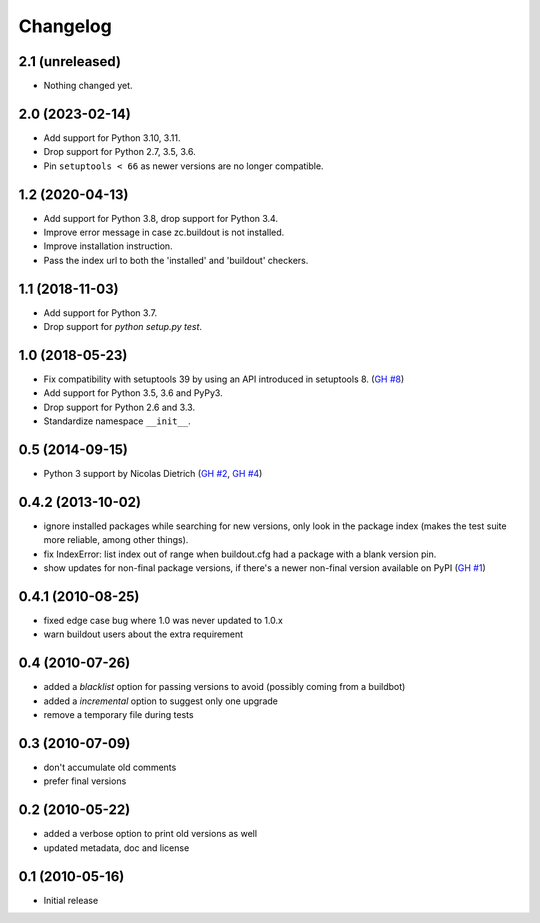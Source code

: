 Changelog
=========

2.1 (unreleased)
----------------

- Nothing changed yet.


2.0 (2023-02-14)
----------------

- Add support for Python 3.10, 3.11.

- Drop support for Python 2.7, 3.5, 3.6.

- Pin ``setuptools < 66`` as newer versions are no longer compatible.


1.2 (2020-04-13)
----------------

- Add support for Python 3.8, drop support for Python 3.4.

- Improve error message in case zc.buildout is not installed.

- Improve installation instruction.

- Pass the index url to both the 'installed' and 'buildout' checkers.


1.1 (2018-11-03)
----------------

- Add support for Python 3.7.

- Drop support for `python setup.py test`.


1.0 (2018-05-23)
----------------

- Fix compatibility with setuptools 39 by using an API introduced
  in setuptools 8. (`GH #8`_)

- Add support for Python 3.5, 3.6 and PyPy3.

- Drop support for Python 2.6 and 3.3.

- Standardize namespace ``__init__``.

.. _GH #8 : https://github.com/zopefoundation/z3c.checkversions/issues/8


0.5 (2014-09-15)
----------------

- Python 3 support by Nicolas Dietrich (`GH #2`_, `GH #4`_)

.. _GH #2: https://github.com/zopefoundation/z3c.checkversions/pull/2
.. _GH #4: https://github.com/zopefoundation/z3c.checkversions/pull/4

0.4.2 (2013-10-02)
------------------

- ignore installed packages while searching for new versions, only look in
  the package index (makes the test suite more reliable, among other things).
- fix IndexError: list index out of range when buildout.cfg had a package with
  a blank version pin.
- show updates for non-final package versions, if there's a newer non-final
  version available on PyPI (`GH #1`_)

.. _GH #1: https://github.com/zopefoundation/z3c.checkversions/pull/1

0.4.1 (2010-08-25)
------------------

- fixed edge case bug where 1.0 was never updated to 1.0.x
- warn buildout users about the extra requirement

0.4 (2010-07-26)
----------------

- added a `blacklist` option for passing versions to avoid
  (possibly coming from a buildbot)
- added a `incremental` option to suggest only one upgrade
- remove a temporary file during tests

0.3 (2010-07-09)
----------------

- don't accumulate old comments
- prefer final versions

0.2 (2010-05-22)
----------------

- added a verbose option to print old versions as well
- updated metadata, doc and license

0.1 (2010-05-16)
----------------

- Initial release
